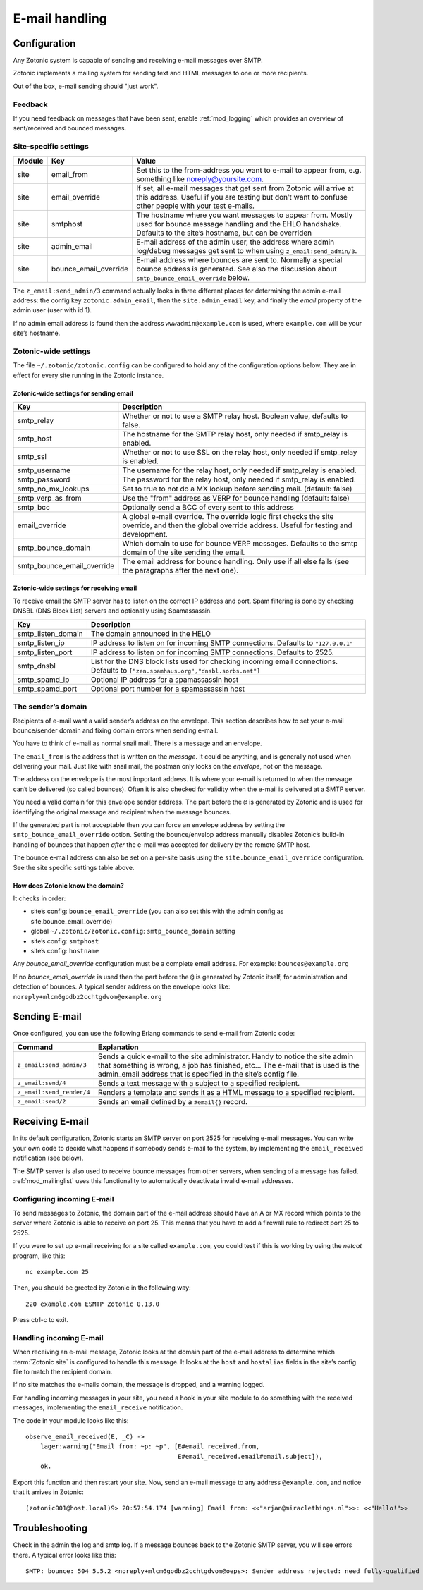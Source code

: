 .. _manual-email:

E-mail handling
===============

Configuration
-------------

Any Zotonic system is capable of sending and receiving e-mail messages
over SMTP.

Zotonic implements a mailing system for sending text and HTML messages
to one or more recipients.

Out of the box, e-mail sending should "just work".

Feedback
........

If you need feedback on messages that have been sent, enable
:ref:`mod_logging` which provides an overview of sent/received and
bounced messages.

Site-specific settings
......................

+----------+----------------------+-----------------------------------------+
|Module    |Key                   |Value                                    |
+==========+======================+=========================================+
|site      |email_from            |Set this to the from-address you want to |
|          |                      |e-mail to appear from, e.g. something    |
|          |                      |like noreply@yoursite.com.               |
+----------+----------------------+-----------------------------------------+
|site      |email_override        |If set, all e-mail messages that get sent|
|          |                      |from Zotonic will arrive at this         |
|          |                      |address. Useful if you are testing but   |
|          |                      |don’t want to confuse other people with  |
|          |                      |your test e-mails.                       |
+----------+----------------------+-----------------------------------------+
|site      |smtphost              |The hostname where you want messages to  |
|          |                      |appear from. Mostly used for bounce      |
|          |                      |message handling and the EHLO            |
|          |                      |handshake. Defaults to the site’s        |
|          |                      |hostname, but can be overriden           |
+----------+----------------------+-----------------------------------------+
|site      |admin_email           |E-mail address of the admin user, the    |
|          |                      |address where admin log/debug messages   |
|          |                      |get sent to when using                   |
|          |                      |``z_email:send_admin/3``.                |
+----------+----------------------+-----------------------------------------+
|site      |bounce_email_override |E-mail address where bounces are sent to.|
|          |                      |Normally a special bounce address is     |
|          |                      |generated. See also the discussion about |
|          |                      |``smtp_bounce_email_override`` below.    |
+----------+----------------------+-----------------------------------------+



The ``z_email:send_admin/3`` command actually looks in three different
places for determining the admin e-mail address: the config key
``zotonic.admin_email``, then the ``site.admin_email`` key, and
finally the `email` property of the admin user (user with id 1).

If no admin email address is found then the address ``wwwadmin@example.com``
is used, where ``example.com`` will be your site’s hostname.


Zotonic-wide settings
.....................

The file ``~/.zotonic/zotonic.config`` can be configured to hold any of the
configuration options below. They are in effect for every site running
in the Zotonic instance.

Zotonic-wide settings for sending email
^^^^^^^^^^^^^^^^^^^^^^^^^^^^^^^^^^^^^^^

+--------------------------+--------------------------------------+
|Key                       |Description                           |
+==========================+======================================+
|smtp_relay                |Whether or not to use a SMTP relay    |
|                          |host. Boolean value, defaults to      |
|                          |false.                                |
+--------------------------+--------------------------------------+
|smtp_host                 |The hostname for the SMTP relay host, |
|                          |only needed if smtp_relay is enabled. |
+--------------------------+--------------------------------------+
|smtp_ssl                  |Whether or not to use SSL on the relay|
|                          |host, only needed if smtp_relay is    |
|                          |enabled.                              |
+--------------------------+--------------------------------------+
|smtp_username             |The username for the relay host, only |
|                          |needed if smtp_relay is enabled.      |
+--------------------------+--------------------------------------+
|smtp_password             |The password for the relay host, only |
|                          |needed if smtp_relay is enabled.      |
+--------------------------+--------------------------------------+
|smtp_no_mx_lookups        |Set to true to not do a MX lookup     |
|                          |before sending mail. (default: false) |
+--------------------------+--------------------------------------+
|smtp_verp_as_from         |Use the "from" address as VERP for    |
|                          |bounce handling (default: false)      |
+--------------------------+--------------------------------------+
|smtp_bcc                  |Optionally send a BCC of every sent to|
|                          |this address                          |
+--------------------------+--------------------------------------+
|email_override            |A global e-mail override. The override|
|                          |logic first checks the site override, |
|                          |and then the global override address. |
|                          |Useful for testing and development.   |
+--------------------------+--------------------------------------+
|smtp_bounce_domain        |Which domain to use for bounce VERP   |
|                          |messages. Defaults to the smtp domain |
|                          |of the site sending the email.        |
+--------------------------+--------------------------------------+
|smtp_bounce_email_override|The email address for bounce handling.|
|                          |Only use if all else fails (see       |
|                          |the paragraphs after the next one).   |
+--------------------------+--------------------------------------+

Zotonic-wide settings for receiving email
^^^^^^^^^^^^^^^^^^^^^^^^^^^^^^^^^^^^^^^^^

To receive email the SMTP server has to listen on the correct IP address and
port. Spam filtering is done by checking DNSBL (DNS Block List) servers and
optionally using Spamassassin.

+--------------------------+--------------------------------------------+
|Key                       |Description                                 |
+==========================+============================================+
|smtp_listen_domain        |The domain announced in the HELO            |
+--------------------------+--------------------------------------------+
|smtp_listen_ip            |IP address to listen on for incoming        |
|                          |SMTP connections. Defaults to               |
|                          |``"127.0.0.1"``                             |
+--------------------------+--------------------------------------------+
|smtp_listen_port          |IP address to listen on for incoming        |
|                          |SMTP connections. Defaults to 2525.         |
+--------------------------+--------------------------------------------+
|smtp_dnsbl                |List for the DNS block lists used for       |
|                          |checking incoming email connections.        |
|                          |Defaults to                                 |
|                          |``["zen.spamhaus.org","dnsbl.sorbs.net"]``  |
+--------------------------+--------------------------------------------+
|smtp_spamd_ip             |Optional IP address for a spamassassin      |
|                          |host                                        |
+--------------------------+--------------------------------------------+
|smtp_spamd_port           |Optional port number for a                  |
|                          |spamassassin host                           |
+--------------------------+--------------------------------------------+


The sender’s domain
...................

Recipients of e-mail want a valid sender’s address on the
envelope. This section describes how to set your e-mail bounce/sender
domain and fixing domain errors when sending e-mail.

You have to think of e-mail as normal snail mail. There is a message
and an envelope.

The ``email_from`` is the address that is written on the `message`.
It could be anything, and is generally not used when delivering your
mail. Just like with snail mail, the postman only looks on the
`envelope`, not on the message.

The address on the envelope is the most important address. It is where
your e-mail is returned to when the message can‘t be delivered (so
called bounces). Often it is also checked for validity when the e-mail
is delivered at a SMTP server.

You need a valid domain for this envelope sender address. The part
before the ``@`` is generated by Zotonic and is used for identifying
the original message and recipient when the message bounces.

If the generated part is not acceptable then you can force an envelope
address by setting the ``smtp_bounce_email_override`` option. Setting the
bounce/envelop address manually disables Zotonic’s build-in handling of
bounces that happen *after* the e-mail was accepted for delivery by
the remote SMTP host.

The bounce e-mail address can also be set on a per-site basis using the 
``site.bounce_email_override`` configuration. See the site specific 
settings table above.


How does Zotonic know the domain?
^^^^^^^^^^^^^^^^^^^^^^^^^^^^^^^^^

It checks in order:

- site’s config: ``bounce_email_override`` (you can also set this with the admin config as site.bounce_email_override)
- global ``~/.zotonic/zotonic.config``: ``smtp_bounce_domain`` setting
- site’s config: ``smtphost``
- site’s config: ``hostname``

Any *bounce_email_override* configuration must be a complete email address.
For example: ``bounces@example.org``

If no *bounce_email_override* is used then the part before the ``@`` is
generated by Zotonic itself, for administration and detection of bounces. 
A typical sender address on the envelope looks like: 
``noreply+mlcm6godbz2cchtgdvom@example.org``


Sending E-mail
--------------

Once configured, you can use the following Erlang commands to send
e-mail from Zotonic code:

+-------------------------+--------------------------------------------------+
|Command                  |Explanation                                       |
+=========================+==================================================+
|``z_email:send_admin/3`` |Sends a quick e-mail to the site                  |
|                         |administrator. Handy to notice the site admin that|
|                         |something is wrong, a job has finished, etc... The|
|                         |e-mail that is used is the admin_email address    |
|                         |that is specified in the site’s config file.      |
+-------------------------+--------------------------------------------------+
|``z_email:send/4``       |Sends a text message with a subject to a specified|
|                         |recipient.                                        |
+-------------------------+--------------------------------------------------+
|``z_email:send_render/4``|Renders a template and sends it as a HTML message |
|                         |to a specified recipient.                         |
+-------------------------+--------------------------------------------------+
|``z_email:send/2``       |Sends an email defined by a ``#email{}`` record.  |
+-------------------------+--------------------------------------------------+


Receiving E-mail
----------------

In its default configuration, Zotonic starts an SMTP server on port
2525 for receiving e-mail messages. You can write your own code to
decide what happens if somebody sends e-mail to the system, by
implementing the ``email_received`` notification (see below).

The SMTP server is also used to receive bounce messages from other
servers, when sending of a message has failed. :ref:`mod_mailinglist`
uses this functionality to automatically deactivate invalid e-mail
addresses.

Configuring incoming E-mail
...........................

To send messages to Zotonic, the domain part of the e-mail address
should have an A or MX record which points to the server where Zotonic
is able to receive on port 25. This means that you have to add a
firewall rule to redirect port 25 to 2525.

If you were to set up e-mail receiving for a site called
``example.com``, you could test if this is working by using the `netcat`
program, like this::

  nc example.com 25

Then, you should be greeted by Zotonic in the following way::

  220 example.com ESMTP Zotonic 0.13.0

Press ctrl-c to exit.

Handling incoming E-mail
........................

When receiving an e-mail message, Zotonic looks at the domain part of
the e-mail address to determine which :term:`Zotonic site` is
configured to handle this message. It looks at the ``host`` and
``hostalias`` fields in the site’s config file to match the recipient
domain.

If no site matches the e-mails domain, the message is dropped, and a
warning logged.

For handling incoming messages in your site, you need a hook in your
site module to do something with the received messages, implementing
the ``email_receive`` notification.

.. highlight:: erlang

The code in your module looks like this::

  observe_email_received(E, _C) ->
      lager:warning("Email from: ~p: ~p", [E#email_received.from,
                                           E#email_received.email#email.subject]),
      ok.

Export this function and then restart your site. Now, send an e-mail
message to any address ``@example.com``, and notice that it arrives in
Zotonic::
      
  (zotonic001@host.local)9> 20:57:54.174 [warning] Email from: <<"arjan@miraclethings.nl">>: <<"Hello!">>


Troubleshooting
---------------

Check in the admin the log and smtp log. If a message bounces back
to the Zotonic SMTP server, you will see errors there. A typical error
looks like this::

  SMTP: bounce: 504 5.5.2 <noreply+mlcm6godbz2cchtgdvom@oeps>: Sender address rejected: need fully-qualified address To: piet@example.com (1234) From: <noreply+mlcm6godbz2cchtgdvom@oeps>
